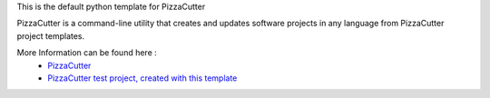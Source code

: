 
This is the default python template for PizzaCutter

PizzaCutter is a command-line utility that creates and updates software projects in any language from PizzaCutter project templates.


More Information can be found here :
    - `PizzaCutter <https://github.com/bitranox/PizzaCutter>`_
    - `PizzaCutter test project, created with this template <https://github.com/bitranox/pct_python_default_test>`_
